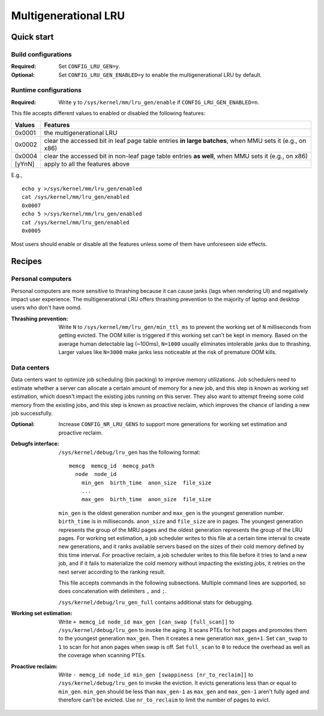 .. SPDX-License-Identifier: GPL-2.0

=====================
Multigenerational LRU
=====================

Quick start
===========
Build configurations
--------------------
:Required: Set ``CONFIG_LRU_GEN=y``.

:Optional: Set ``CONFIG_LRU_GEN_ENABLED=y`` to enable the
 multigenerational LRU by default.

Runtime configurations
----------------------
:Required: Write ``y`` to ``/sys/kernel/mm/lru_gen/enable`` if
 ``CONFIG_LRU_GEN_ENABLED=n``.

This file accepts different values to enabled or disabled the
following features:

====== ========
Values Features
====== ========
0x0001 the multigenerational LRU
0x0002 clear the accessed bit in leaf page table entries **in large
       batches**, when MMU sets it (e.g., on x86)
0x0004 clear the accessed bit in non-leaf page table entries **as
       well**, when MMU sets it (e.g., on x86)
[yYnN] apply to all the features above
====== ========

E.g.,
::

    echo y >/sys/kernel/mm/lru_gen/enabled
    cat /sys/kernel/mm/lru_gen/enabled
    0x0007
    echo 5 >/sys/kernel/mm/lru_gen/enabled
    cat /sys/kernel/mm/lru_gen/enabled
    0x0005

Most users should enable or disable all the features unless some of
them have unforeseen side effects.

Recipes
=======
Personal computers
------------------
Personal computers are more sensitive to thrashing because it can
cause janks (lags when rendering UI) and negatively impact user
experience. The multigenerational LRU offers thrashing prevention to
the majority of laptop and desktop users who don't have oomd.

:Thrashing prevention: Write ``N`` to
 ``/sys/kernel/mm/lru_gen/min_ttl_ms`` to prevent the working set of
 ``N`` milliseconds from getting evicted. The OOM killer is triggered
 if this working set can't be kept in memory. Based on the average
 human detectable lag (~100ms), ``N=1000`` usually eliminates
 intolerable janks due to thrashing. Larger values like ``N=3000``
 make janks less noticeable at the risk of premature OOM kills.

Data centers
------------
Data centers want to optimize job scheduling (bin packing) to improve
memory utilizations. Job schedulers need to estimate whether a server
can allocate a certain amount of memory for a new job, and this step
is known as working set estimation, which doesn't impact the existing
jobs running on this server. They also want to attempt freeing some
cold memory from the existing jobs, and this step is known as proactive
reclaim, which improves the chance of landing a new job successfully.

:Optional: Increase ``CONFIG_NR_LRU_GENS`` to support more generations
 for working set estimation and proactive reclaim.

:Debugfs interface: ``/sys/kernel/debug/lru_gen`` has the following
 format:
 ::

   memcg  memcg_id  memcg_path
     node  node_id
       min_gen  birth_time  anon_size  file_size
       ...
       max_gen  birth_time  anon_size  file_size

 ``min_gen`` is the oldest generation number and ``max_gen`` is the
 youngest generation number. ``birth_time`` is in milliseconds.
 ``anon_size`` and ``file_size`` are in pages. The youngest generation
 represents the group of the MRU pages and the oldest generation
 represents the group of the LRU pages. For working set estimation, a
 job scheduler writes to this file at a certain time interval to
 create new generations, and it ranks available servers based on the
 sizes of their cold memory defined by this time interval. For
 proactive reclaim, a job scheduler writes to this file before it
 tries to land a new job, and if it fails to materialize the cold
 memory without impacting the existing jobs, it retries on the next
 server according to the ranking result.

 This file accepts commands in the following subsections. Multiple
 command lines are supported, so does concatenation with delimiters
 ``,`` and ``;``.

 ``/sys/kernel/debug/lru_gen_full`` contains additional stats for
 debugging.

:Working set estimation: Write ``+ memcg_id node_id max_gen
 [can_swap [full_scan]]`` to ``/sys/kernel/debug/lru_gen`` to invoke
 the aging. It scans PTEs for hot pages and promotes them to the
 youngest generation ``max_gen``. Then it creates a new generation
 ``max_gen+1``. Set ``can_swap`` to ``1`` to scan for hot anon pages
 when swap is off. Set ``full_scan`` to ``0`` to reduce the overhead
 as well as the coverage when scanning PTEs.

:Proactive reclaim: Write ``- memcg_id node_id min_gen [swappiness
 [nr_to_reclaim]]`` to ``/sys/kernel/debug/lru_gen`` to invoke the
 eviction. It evicts generations less than or equal to ``min_gen``.
 ``min_gen`` should be less than ``max_gen-1`` as ``max_gen`` and
 ``max_gen-1`` aren't fully aged and therefore can't be evicted. Use
 ``nr_to_reclaim`` to limit the number of pages to evict.
